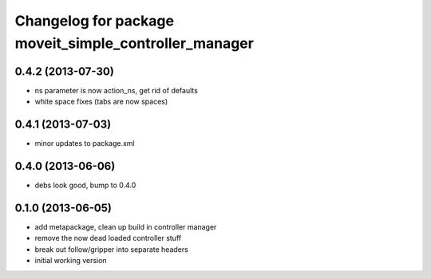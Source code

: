 ^^^^^^^^^^^^^^^^^^^^^^^^^^^^^^^^^^^^^^^^^^^^^^^^^^^^^^
Changelog for package moveit_simple_controller_manager
^^^^^^^^^^^^^^^^^^^^^^^^^^^^^^^^^^^^^^^^^^^^^^^^^^^^^^

0.4.2 (2013-07-30)
------------------
* ns parameter is now action_ns, get rid of defaults
* white space fixes (tabs are now spaces)

0.4.1 (2013-07-03)
------------------
* minor updates to package.xml

0.4.0 (2013-06-06)
------------------
* debs look good, bump to 0.4.0

0.1.0 (2013-06-05)
------------------
* add metapackage, clean up build in controller manager
* remove the now dead loaded controller stuff
* break out follow/gripper into separate headers
* initial working version
